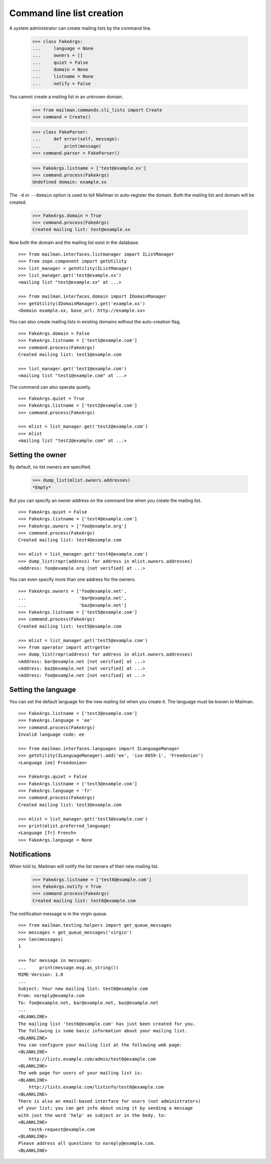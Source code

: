 ==========================
Command line list creation
==========================

A system administrator can create mailing lists by the command line.

    >>> class FakeArgs:
    ...     language = None
    ...     owners = []
    ...     quiet = False
    ...     domain = None
    ...     listname = None
    ...     notify = False

You cannot create a mailing list in an unknown domain.

    >>> from mailman.commands.cli_lists import Create
    >>> command = Create()

    >>> class FakeParser:
    ...     def error(self, message):
    ...         print(message)
    >>> command.parser = FakeParser()

    >>> FakeArgs.listname = ['test@example.xx']
    >>> command.process(FakeArgs)
    Undefined domain: example.xx

The ``-d`` or ``--domain`` option is used to tell Mailman to auto-register the
domain.  Both the mailing list and domain will be created.

    >>> FakeArgs.domain = True
    >>> command.process(FakeArgs)
    Created mailing list: test@example.xx

Now both the domain and the mailing list exist in the database.
::

    >>> from mailman.interfaces.listmanager import IListManager
    >>> from zope.component import getUtility
    >>> list_manager = getUtility(IListManager)
    >>> list_manager.get('test@example.xx')
    <mailing list "test@example.xx" at ...>

    >>> from mailman.interfaces.domain import IDomainManager
    >>> getUtility(IDomainManager).get('example.xx')
    <Domain example.xx, base_url: http://example.xx>

You can also create mailing lists in existing domains without the
auto-creation flag.
::

    >>> FakeArgs.domain = False
    >>> FakeArgs.listname = ['test1@example.com']
    >>> command.process(FakeArgs)
    Created mailing list: test1@example.com

    >>> list_manager.get('test1@example.com')
    <mailing list "test1@example.com" at ...>

The command can also operate quietly.
::

    >>> FakeArgs.quiet = True
    >>> FakeArgs.listname = ['test2@example.com']
    >>> command.process(FakeArgs)

    >>> mlist = list_manager.get('test2@example.com')
    >>> mlist
    <mailing list "test2@example.com" at ...>


Setting the owner
=================

By default, no list owners are specified.

    >>> dump_list(mlist.owners.addresses)
    *Empty*

But you can specify an owner address on the command line when you create the
mailing list.
::

    >>> FakeArgs.quiet = False
    >>> FakeArgs.listname = ['test4@example.com']
    >>> FakeArgs.owners = ['foo@example.org']
    >>> command.process(FakeArgs)
    Created mailing list: test4@example.com

    >>> mlist = list_manager.get('test4@example.com')
    >>> dump_list(repr(address) for address in mlist.owners.addresses)
    <Address: foo@example.org [not verified] at ...>

You can even specify more than one address for the owners.
::

    >>> FakeArgs.owners = ['foo@example.net',
    ...                    'bar@example.net',
    ...                    'baz@example.net']
    >>> FakeArgs.listname = ['test5@example.com']
    >>> command.process(FakeArgs)
    Created mailing list: test5@example.com

    >>> mlist = list_manager.get('test5@example.com')
    >>> from operator import attrgetter
    >>> dump_list(repr(address) for address in mlist.owners.addresses)
    <Address: bar@example.net [not verified] at ...>
    <Address: baz@example.net [not verified] at ...>
    <Address: foo@example.net [not verified] at ...>


Setting the language
====================

You can set the default language for the new mailing list when you create it.
The language must be known to Mailman.
::

    >>> FakeArgs.listname = ['test3@example.com']
    >>> FakeArgs.language = 'ee'
    >>> command.process(FakeArgs)
    Invalid language code: ee

    >>> from mailman.interfaces.languages import ILanguageManager
    >>> getUtility(ILanguageManager).add('ee', 'iso-8859-1', 'Freedonian')
    <Language [ee] Freedonian>

    >>> FakeArgs.quiet = False
    >>> FakeArgs.listname = ['test3@example.com']
    >>> FakeArgs.language = 'fr'
    >>> command.process(FakeArgs)
    Created mailing list: test3@example.com

    >>> mlist = list_manager.get('test3@example.com')
    >>> print(mlist.preferred_language)
    <Language [fr] French>
    >>> FakeArgs.language = None


Notifications
=============

When told to, Mailman will notify the list owners of their new mailing list.

    >>> FakeArgs.listname = ['test6@example.com']
    >>> FakeArgs.notify = True
    >>> command.process(FakeArgs)
    Created mailing list: test6@example.com

The notification message is in the virgin queue.
::

    >>> from mailman.testing.helpers import get_queue_messages
    >>> messages = get_queue_messages('virgin')
    >>> len(messages)
    1

    >>> for message in messages:
    ...     print(message.msg.as_string())
    MIME-Version: 1.0
    ...
    Subject: Your new mailing list: test6@example.com
    From: noreply@example.com
    To: foo@example.net, bar@example.net, baz@example.net
    ...
    <BLANKLINE>
    The mailing list 'test6@example.com' has just been created for you.
    The following is some basic information about your mailing list.
    <BLANKLINE>
    You can configure your mailing list at the following web page:
    <BLANKLINE>
        http://lists.example.com/admin/test6@example.com
    <BLANKLINE>
    The web page for users of your mailing list is:
    <BLANKLINE>
        http://lists.example.com/listinfo/test6@example.com
    <BLANKLINE>
    There is also an email-based interface for users (not administrators)
    of your list; you can get info about using it by sending a message
    with just the word 'help' as subject or in the body, to:
    <BLANKLINE>
        test6-request@example.com
    <BLANKLINE>
    Please address all questions to noreply@example.com.
    <BLANKLINE>
